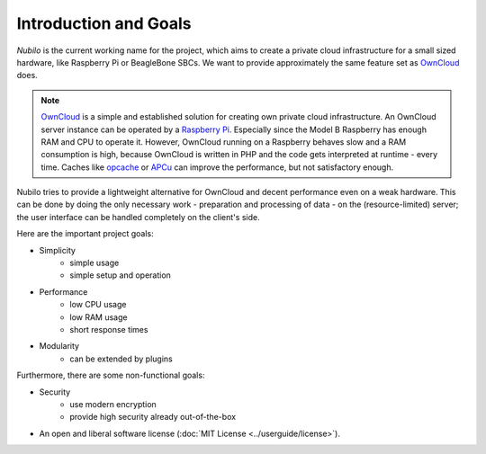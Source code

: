 
Introduction and Goals
======================

*Nubilo* is the current working name for the project, which aims to create a private cloud 
infrastructure for a small sized hardware, like Raspberry Pi or BeagleBone SBCs. We want to provide
approximately the same feature set as `OwnCloud`_ does.

.. _OwnCloud: http://owncloud.org/

.. note::
   `OwnCloud`_ is a simple and established solution for creating own private cloud infrastructure.
   An OwnCloud server instance can be operated by a `Raspberry Pi <http://www.raspberrypi.org/>`_.
   Especially since the Model B Raspberry has enough RAM and CPU to operate it. However, OwnCloud 
   running on a Raspberry behaves slow and a RAM consumption is high, because 
   OwnCloud is written in PHP and the code gets interpreted at runtime - every time. Caches like
   `opcache <http://www.php.net/manual/de/book.opcache.php>`_ or `APCu <http://pecl.php.net/package/APCu>`_ 
   can improve the performance, but not satisfactory enough.

Nubilo tries to provide a lightweight alternative for OwnCloud and decent performance even
on a weak hardware. This can be done by doing the only necessary work - preparation and processing of data - 
on the (resource-limited) server; the user interface can be handled completely on the client's side. 

Here are the important project goals:

* Simplicity
   * simple usage
   * simple setup and operation
* Performance
   * low CPU usage
   * low RAM usage
   * short response times
* Modularity
   * can be extended by plugins

Furthermore, there are some non-functional goals:

* Security
   * use modern encryption
   * provide high security already out-of-the-box
* An open and liberal software license (:doc:`MIT License <../userguide/license>`).

